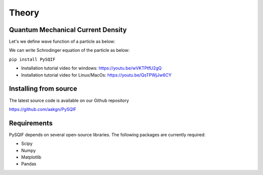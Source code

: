 *************
Theory
*************

Quantum Mechanical Current Density
==================
Let's we define wave function of a particle as below:

We can write Schrodinger equation of the particle as below:

``pip install PySQIF``

* Installation tutorial video for windows: https://youtu.be/wVKTPtfU2gQ

* Installation tutorial video for Linux/MacOs: https://youtu.be/QsTPWjJw6CY

Installing from source
======================

The latest source code is available on our Github repository

`<https://github.com/aakgn/PySQIF>`_


Requirements
============
PySQIF depends on several open-source libraries. 
The following packages are currently required:

* Scipy
* Numpy
* Matplotlib
* Pandas

